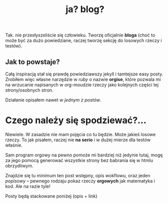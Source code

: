 #+TITLE: ja? blog?
Tak. nie przesłyszeliście się człowieku. Tworzę oficjalnie *bloga*
(choć to może być za dużo powiedziane, raczej tworzę sekcję do
losowych rzeczy i testów).
** Jak to powstaje?
Całą inspiracją stał się prawdę powiedziawszy jekyll i tamtejsze easy
posty. Zrobiłem więc własne narzędzie w /ruby/ o nazwie *orgise*,
które pozwala mi na wrzucanie napisanych w org-moudzie rzeczy jako
kolejnych części tej strony/osobnych stron.

Działanie opisałem nawet [[posts/2_orgise.html][w jednym z postów]].
* Czego należy się spodziewać?...
Niewiele. W zasadzie nie mam pojęcia co tu będzie. Może jakieś losowe
rzeczy. To jak pisałem, raczej nie *na serio* i w dużej mierze dla
testów właśnie.

Sam program orgowy na pewno pomoże mi bardziej
niż jedynie tutaj, mogę za jego pomocą generować wszystkie strony bez
babrania się w htmlu obrzydliwym.

Znajdzie się tu minimum ten post wstępny, opis wokflowu, oraz jeden /popisowy/
-- pewnego rodzaju pokaz rzeczy *orgowych* jak matematyka i kod. Ale na razie tyle!

****** Posty będą stackowane poniżej (opis + link)
